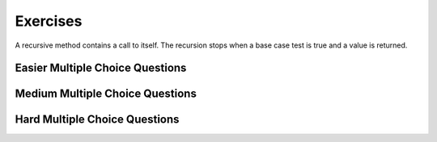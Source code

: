 .. qnum::
   :prefix:  11-7-
   :start: 1
   
Exercises
====================

A recursive method contains a call to itself.  The recursion stops when a base case test is true and a value is returned.


.. clickablearea:: rec_base2
   :question: Click on the line or lines that contain the test for the base case
   :iscode:
   :feedback: When a base case test is true a value is returned and the recursion stops

   :click-incorrect:public static int mystery(int n):endclick:
   :click-incorrect:{:endclick:
       :click-correct:if (n == 0):endclick:
           :click-incorrect:return 1;:endclick:
       :click-incorrect:else:endclick:
           :click-incorrect:return 2 * mystery (n - 1);:endclick:
   :click-incorrect:}:endclick:

.. clickablearea:: rec_base3
   :question: Click on the line or lines that contain the test for the base case
   :iscode:
   :feedback: When a base case test is true a value is returned and the recursion stops

   :click-incorrect:public static int bunnyEars(int bunnies):endclick:
   :click-incorrect:{:endclick:
       :click-correct:if (bunnies == 0) return 0;:endclick:
       :click-correct:else if (bunnies == 1) return 2;:endclick:
       :click-incorrect:else return 2 + bunnyEars(bunnies - 1);:endclick:
   :click-incorrect:}:endclick:

.. clickablearea:: rec_base4
      :question: Click on the line or lines that contain the test for the base case
      :iscode:
      :feedback: When a base case test is true a value is returned and the recursion stops

      :click-incorrect:public static void mystery (int x) {:endclick:
          :click-incorrect:System.out.print(x % 10);:endclick:
          :click-correct:if ((x / 10) != 0) {:endclick:
              :click-incorrect:mystery(x / 10);:endclick:
          :click-incorrect:}:endclick:
          :click-incorrect:System.out.print(x % 10);:endclick:
      :click-incorrect:}:endclick:

.. clickablearea:: rec_base5
   :question: Click on the line or lines that contain the test for the base case
   :iscode:
   :feedback: When a base case test is true a value is returned and the recursion stops

   :click-incorrect:public static int mystery(String str):endclick:
   :click-incorrect:{:endclick:
       :click-correct:if (str.length() == 1) return 0;:endclick:
       :click-incorrect:else:endclick:
       :click-incorrect:{:endclick:
           :click-incorrect:if (str.substring(0,1).equals("y")) return 1 +:endclick:
                              :click-incorrect:mystery(str.substring(1));:endclick:
            :click-incorrect:else return mystery(str.substring(1));:endclick:
         :click-incorrect:}:endclick:
      :click-incorrect:}:endclick:



Easier Multiple Choice Questions
----------------------------------


.. mchoice:: qre_1
   :practice: T
   :answer_a: 1
   :answer_b: 3
   :answer_c: 4
   :answer_d: 5
   :correct: d
   :feedback_a: This is the method declaration.  Look for a call to the same method in the body of the method.
   :feedback_b: This is a conditional, not a method call.
   :feedback_c: This is a return statement, not a method call.
   :feedback_d: This line contains a call to the same method which makes this method recursive.

   Which line has the recursive call?

   .. code-block:: java
      :linenos:

      public static int factorial(int n)
      {
         if (n == 0)
            return 1;
         else return n * factorial(n-1);
      }

.. mchoice:: qre_2
   :practice: T
   :answer_a: 1
   :answer_b: 3
   :answer_c: 4
   :answer_d: 5
   :answer_e: 6
   :correct: e
   :feedback_a: This is the method declaration.  Look for a call to the same method in the body of the method.
   :feedback_b: This is a conditional, not a method call.
   :feedback_c: This is a return statement, not a method call.
   :feedback_d: This is an else which is part of a conditional, not a method call.
   :feedback_e: This line contains a call to the same method which makes this method recursive.

   Which line has the recursive call?

   .. code-block:: java
      :linenos:

      public String starString(int n)
      {
         if (n == 0) {
            return "*";
         } else {
            return starString(n - 1) + starString(n - 1);
         }
      }

.. mchoice:: qre_3
   :practice: T
   :answer_a: 0
   :answer_b: 1
   :answer_c: 2
   :answer_d: 3
   :correct: c
   :feedback_a: Look at line 7 more closely.
   :feedback_b: Many recursive methods only have one recursive call.  But, this one has two.
   :feedback_c: Line 7 has two calls to <code>fibonacci</code>.
   :feedback_d: There are not 3 calls to <code>fibonacci</code>.

   How many recursive calls does the following method contain?

   .. code-block:: java
      :linenos:

      public static int fibonacci(int n)
      {
         if (n == 0)
            return 0;
         else if (n == 1)
            return 1;
         else return fibonacci(n-1) + fibonacci(n-2);
  	  }

.. mchoice:: qre_4
   :practice: T
   :answer_a: 0
   :answer_b: 1
   :answer_c: 2
   :answer_d: 3
   :correct: b
   :feedback_a: Look for a call to the same method in the body of the method.
   :feedback_b: Line 6 has one call to <code>multiplyEvens</code>.
   :feedback_c: Where do you see 2 calls to <code>multiplyEvens</code>?
   :feedback_d: Where do you see 3 calls to <code>multiplyEvens</code>?

   How many recursive calls does the following method contain?

   .. code-block:: java
      :linenos:

      public static int multiplyEvens(int n)
      {
         if (n == 1) {
            return 2;
         } else {
            return 2 * n * multiplyEvens(n - 1);
         }
      }


Medium Multiple Choice Questions
----------------------------------


.. mchoice:: qrm_1
   :practice: T
   :answer_a: 1441
   :answer_b: 43211234
   :answer_c: 3443
   :answer_d: 12344321
   :answer_e: Many digits are printed due to infinite recursion.
   :correct: b
   :feedback_a: The first call to <code>mystery</code> with the integer 1234 will print 1234 % 10. The '%' means modulo or remainder. The remainder of 1234 divided by 10 is 4 so the first thing printed must be 4.
   :feedback_b: This has a recursive call which means that the method calls itself when (x / 10) is greater than or equal to zero. Each time the method is called it prints the remainder of the passed value divided by 10 and then calls the method again with the result of the integer division of the passed number by 10 (which throws away the decimal part). After the recursion stops by <code>(x / 10) == 0</code> the method will print the remainder of the passed value divided by 10 again.
   :feedback_c: The first call to <code>mystery</code> with the integer 1234 will print 1234 % 10. The '%' means modulo or remainder. The remainder of 1234 divided by 10 is 4 so the first thing printed must be 4.
   :feedback_d: The first call to <code>mystery</code> with the integer 1234 will print 1234 % 10. The '%' means modulo or remainder. The remainder of 1234 divided by 10 is 4 so the first thing printed must be 4.
   :feedback_e: When the recursive call to <code>mystery(1)</code> occurs (the 4th call to mystery), the division of x /10 equals .01--this becomes 0 because this is integer division and the remainder is thrown away. Therefore the current call will be completed and all of the previous calls to <code>mystery</code> will be completed.

   Given the following method declaration, which of the following is printed as the result of the call ``mystery(1234)``?

   .. code-block:: java
      :linenos:

      //precondition:  x >=0
      public static void mystery (int x)
      {
         System.out.print(x % 10);

         if ((x / 10) != 0)
         {
            mystery(x / 10);
         }
         System.out.print(x % 10);
      }


.. mchoice:: qrm_2
   :practice: T
   :answer_a: 243
   :answer_b: 0
   :answer_c: 3
   :answer_d: 81
   :answer_e: 27
   :correct: a
   :feedback_a: For the call <code>mystery(5)</code>, <code>n != 0</code> so the <code>else</code> statement is executed. This results in the next recursive call of <code>mystery(4)</code>. This will continue until the call <code>mystery(0)</code> is executed. At this point, the value 1 will be returned. Then each call of <code>mystery</code> can return with the 3 * the result of the recursive call. So this method will compute 3 to the given power.
   :feedback_b: This can never be 0 because the stopping condition returns 1 when you call <code>mystery(0)</code>
   :feedback_c: This would only be true if you called <code>mystery(1)</code>
   :feedback_d: This would be true if you called <code>mystery(4)</code>
   :feedback_e: This would be true if you called <code>mystery(3)</code>

   Given the following method declaration, what value is returned as the result of the call ``mystery(5)``?

   .. code-block:: java
      :linenos:

      public static int mystery(int n)
      {
         if (n == 0)
            return 1;
         else
            return 3 * mystery (n - 1);
      }


.. mchoice:: qrm_3
   :practice: T
   :answer_a: 1
   :answer_b: 10
   :answer_c: 25
   :answer_d: 3125
   :answer_e: 15
   :correct: e
   :feedback_a: The value 1 will only be returned when the initial call to product is less than or equal to 1.
   :feedback_b: If you assume the purpose of the method is to compute <code>n * 2</code>, this is correct, but the product method does not do this. Be sure to trace the code to see what happens.
   :feedback_c: If you assume the purpose of the method is to compute <code>n * n</code> this is correct, but the product method does not do this. Be sure to trace the code to see what happens.
   :feedback_d: If you assume the purpose of the method is to compute <code>n ^ n</code>, this would be correct. But product does not do this. Be sure to trace the code to see what happens.
   :feedback_e: The result from <code>product(5)</code> is <code>5 * product(3)</code> which is 3 * product(1) which is <code>1</code> so the answer is <code>1 * 3 * 5 = 15</code>.

   Given the following method declaration, what value is returned as the result of the call ``product(5)``?

   .. code-block:: java
      :linenos:

      public static int product(int n)
      {
         if (n <= 1)
            return 1;
         else
            return n * product(n - 2);
      }


.. mchoice:: qrm_4
   :practice: T
   :answer_a: 8
   :answer_b: 3
   :answer_c: There is no result because of infinite recursion.
   :answer_d: 5
   :answer_e: 0
   :correct: d
   :feedback_a: This would be true if it was <code>f(6)</code> not <code>f(5)</code>.
   :feedback_b: This would be true if it was <code>f(4)</code> not <code>f(5)</code>.
   :feedback_c: This method will stop when <code>n</code> equals <code>0</code> or <code>1</code>.
   :feedback_d: This is the Fibonacci method which returns <code>0</code> for <code>0</code> and <code>1</code> for <code>1</code> and <code>Fibonacci(n-1) + Fibonacci(n-2)</code> for the rest of the numbers.
   :feedback_e: This would be true if it was <code>f(0)</code> not <code>f(5)</code>.

   Given the following method declaration, what value is returned as the result of the call ``f(5)``?

   .. code-block:: java
      :linenos:

      public static int f(int n)
      {
         if (n == 0)
            return 0;
         else if (n == 1)
            return 1;
         else return f(n-1) + f(n-2);
      }


Hard Multiple Choice Questions
----------------------------------


.. mchoice:: qrh_1
   :practice: T
   :answer_a: The string <code>s</code> contains two or more of the same characters.
   :answer_b: The string <code>s</code> starts with two or more of the same characters.
   :answer_c: The string <code>s</code> contains two or more of the same character that are next to each other.
   :answer_d: The string <code>s</code> ends with two or more of the same characters
   :correct: c
   :feedback_a: It is not enough for <code>s</code> to contain two of the same characters, they must be adjacent to satisfy <code>s.charAt(0) == s.charAt(1)</code>.
   :feedback_b: It is not neccessary for the adjacent characters to be at the start of the string.
   :feedback_c: This method will return true when <code>s</code> has at least 2 characters in it and at least 2 characters are the same and are adjacent.
   :feedback_d: It is not neccessary for the adjacent characters to be at the end of the string.

   Given the following method declaration, this method will return true if and only if:

   .. code-block:: java

      public static boolean check(String s)
      {
         return s.length() >= 2 &&
                (s.charAt(0) == s.charAt(1) ||
                 check(s.substring(1)));
      }


.. mchoice:: qrh_2
   :practice: T
   :answer_a: 5
   :answer_b: 4
   :answer_c: 6
   :answer_d: 7
   :answer_e: The method never returns due to infinite recursion.
   :correct: a
   :feedback_a: The first time the method is called, <code>i</code> is not equal to 0, so the method makes a recursive call to itself, with the value of 82/3 which equals 27 due to integer division.  This is still not equal to 0, so the method calls itself with the first parameter equal to 9, then 3, then 1. Finally, the method is called with the first parameter of 1/3 which equals 0 due to integer division which throws away any decimal part. Each method call adds 1 to the result, except for the final call when <code>i</code> is equal to 0.
   :feedback_b: Each time the method is called when <code>i</code> is not equal to 0, the return value is incremented. This happens 5 times, with <code>i</code> equal to 81, 27, 9, 3, and 1.
   :feedback_c: The return value is not incremented the last time the method is called, when <code>i</code> is equal to 0.
   :feedback_d: The method only executes 6 times, with the return value incremented each time <code>i</code> is not equal to zero
   :feedback_e: Infinite recursion would happen if the method never reached its base case where <code>i</code> is equal to 0. This would be true if the division could result in a constantly shrinking fraction, but integer division truncates the fractional portion of the division.

   Given the following method declaration, what will ``redo(82, 3)`` return?

   .. code-block:: java

      public static int redo(int i, int j)
      {
         if (i==0)
            return 0;
         else
            return redo(i/j, j)+1;
      }

